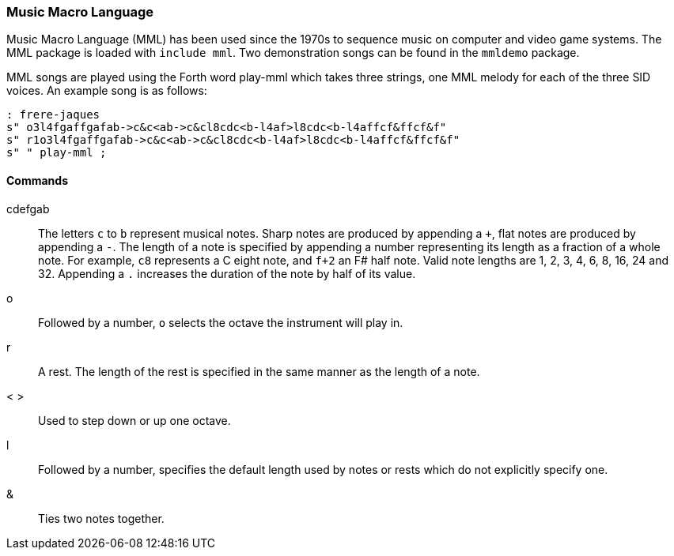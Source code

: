 === Music Macro Language

Music Macro Language (MML) has been used since the 1970s to sequence music on computer and video game systems. The MML package is loaded with `include mml`. Two demonstration songs can be found in the `mmldemo` package.

MML songs are played using the Forth word ((play-mml)) which takes three strings, one MML melody for each of the three SID voices. An example song is as follows:

----
: frere-jaques
s" o3l4fgaffgafab->c&c<ab->c&cl8cdc<b-l4af>l8cdc<b-l4affcf&ffcf&f"
s" r1o3l4fgaffgafab->c&c<ab->c&cl8cdc<b-l4af>l8cdc<b-l4affcf&ffcf&f"
s" " play-mml ;
----

==== Commands

cdefgab :: The letters `c` to `b` represent musical notes.
Sharp notes are produced by appending a `+`, flat notes are produced by appending a `-`.
The length of a note is specified by appending a number representing its length as a fraction of a whole note.
For example, `c8` represents a C eight note, and `f+2` an F# half note.
Valid note lengths are 1, 2, 3, 4, 6, 8, 16, 24 and 32.
Appending a `.` increases the duration of the note by half of its value.
o :: Followed by a number, `o` selects the octave the instrument will play in.
r :: A rest. The length of the rest is specified in the same manner as the length of a note.
< > :: Used to step down or up one octave.
l :: Followed by a number, specifies the default length used by notes or rests which do not explicitly specify one.
& :: Ties two notes together.
